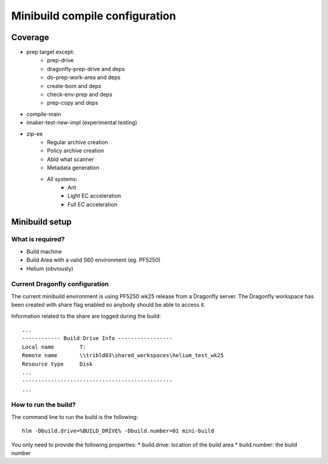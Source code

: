 .. index::
  module:  Minibuild compile configuration

===============================
Minibuild compile configuration
===============================


.. index::
  single:  Minibuild compile configuration - coverage

Coverage
========

* prep target except:
   * prep-drive
   * dragonfly-prep-drive and deps
   * do-prep-work-area and deps
   * create-bom and deps
   * check-env-prep and deps
   * prep-copy and deps
* compile-main
* imaker-test-new-impl (experimental testing)
* zip-ee
   * Regular archive creation
   * Policy archive creation
   * Abld what scanner
   * Metadata generation
   * All systems:
      * Ant
      * Light EC acceleration
      * Full EC acceleration


.. index::
  single:  Minibuild compile configuration - setup

Minibuild setup
===============

What is required?
-----------------

* Build machine
* Build Area with a valid S60 environment (eg. PF5250)
* Helium (obviously)


Current Dragonfly configuration
-------------------------------

The current minibuild environment is using PF5250 wk25 release from a Dragonfly server.
The Dragonfly workspace has been created with share flag enabled so anybody should be able to access it.

Information related to the share are logged during the build::

   ...
   ------------ Build Drive Info -----------------
   Local name        T:
   Remote name       \\tribld03\shared_workspaces\helium_test_wk25
   Resource type     Disk
   ...
   -----------------------------------------------
   ...


  
.. index::
  module:  Minibuild compile configuration - how to run the build

How to run the build?
---------------------

The command line to run the build is the following::

   hlm -Dbuild.drive=%BUILD_DRIVE% -Dbuild.number=01 mini-build


You only need to provide the following properties:
* build.drive: location of the build area
* build.number: the build number


